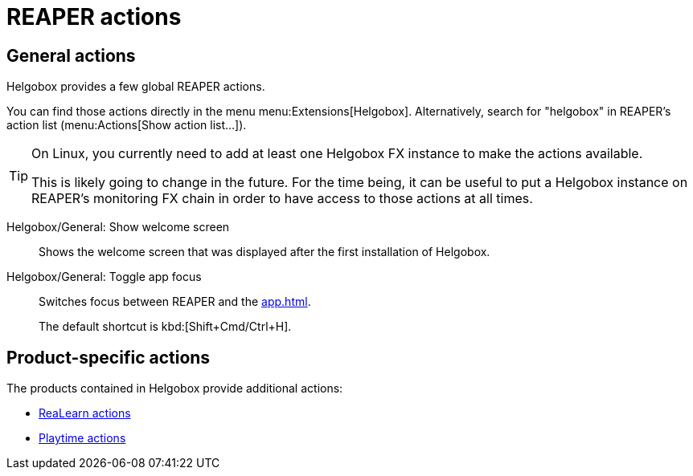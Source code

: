= REAPER actions

== General actions

Helgobox provides a few global REAPER actions.

You can find those actions directly in the menu menu:Extensions[Helgobox].
Alternatively, search for "helgobox" in REAPER's action list (menu:Actions[Show action list...]).

[TIP]
====
On Linux, you currently need to add at least one Helgobox FX instance to make the actions available.

This is likely going to change in the future.
For the time being, it can be useful to put a Helgobox instance on REAPER's monitoring FX chain in order to have access to those actions at all times.
====

Helgobox/General: Show welcome screen::
Shows the welcome screen that was displayed after the first installation of Helgobox.

[[toggle-app-focus]] Helgobox/General: Toggle app focus::
Switches focus between REAPER and the xref:app.adoc[].
+
The default shortcut is kbd:[Shift+Cmd/Ctrl+H].

== Product-specific actions

The products contained in Helgobox provide additional actions:

- xref:realearn::reaper-actions.adoc[ReaLearn actions]
- xref:playtime::reaper-actions.adoc[Playtime actions]
